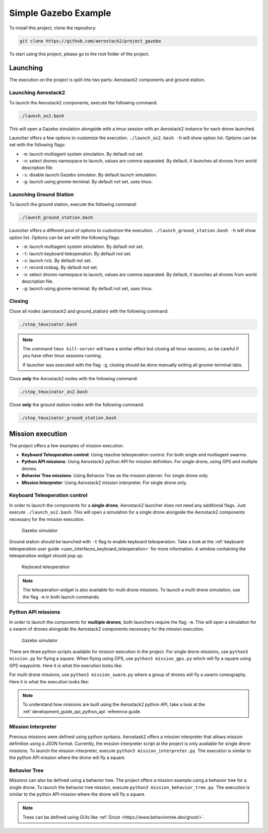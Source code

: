 .. _project_gazebo:

=====================
Simple Gazebo Example
=====================

To install this project, clone the repository:

.. code-block:: bash

   git clone https://github.com/aerostack2/project_gazebo

To start using this project, please go to the root folder of the project.


.. _project_gazebo_launching:

---------
Launching
---------

The execution on the project is split into two parts: Aerostack2 components and ground station.

Launching Aerostack2
====================

To launch the Aerostack2 components, execute the following command:

.. code-block:: bash

    ./launch_as2.bash


This will open a Gazebo simulation alongside with a tmux session with an Aerostack2 instance for each drone launched.

Launcher offers a few options to customize the execution. ``./launch_as2.bash -h`` will show option list. Options can be set with the following flags:

- ``-m``: launch multiagent system simulation. By default not set.
- ``-n``: select drones namespace to launch, values are comma separated. By default, it launches all drones from world description file.
- ``-s``: disable launch Gazebo simulator. By default launch simulation.
- ``-g``: launch using gnome-terminal. By default not set, uses tmux.

Launching Ground Station
========================

To launch the ground station, execute the following command:

.. code-block:: bash

    ./launch_ground_station.bash

Launcher offers a different pool of options to customize the execution. ``./launch_ground_station.bash -h`` will show option list. Options can be set with the following flags:

- ``-m``: launch multiagent system simulation. By default not set.
- ``-t``: launch keyboard teleoperation. By default not set.
- ``-v``: launch rviz. By default not set.
- ``-r``: record rosbag. By default not set.
- ``-n``: select drones namespace to launch, values are comma separated. By default, it launches all drones from world description file.
- ``-g``: launch using gnome-terminal. By default not set, uses tmux.

Closing
=======

Close all nodes (aerostack2 and ground_station) with the following command:

.. code-block:: bash

    ./stop_tmuxinator.bash

.. note::

    The command ``tmux kill-server`` will have a similar effect but closing all tmux sessions, so be careful if you have other tmux sessions running.

    If launcher was executed with the flag ``-g``, closing should be done manually exiting all gnome-terminal tabs.

Close **only** the Aerostack2 nodes with the following command:

.. code-block:: bash

    ./stop_tmuxinator_as2.bash

Close **only** the ground station nodes with the following command:

.. code-block:: bash

    ./stop_tmuxinator_ground_station.bash


.. _project_gazebo_mission:

-----------------
Mission execution
-----------------

The project offers a few examples of mission execution.

- **Keyboard Teleoperation control**: Using reactive teleoperation control. For both single and multiagent swarms.
- **Python API missions**: Using Aerostack2 python API for mission definition. For single drone, using GPS and multiple drones.
- **Behavior Tree missions**: Using Behavior Tree as the mission planner. For single drone only.
- **Mission Interpreter**: Using Aerostack2 mission interpreter. For single drone only.


.. _project_gazebo_keyboard_teleoperation:

Keyboard Teleoperation control
==============================

In order to launch the components for a **single drone**, Aerostack2 launcher does not need any additional flags. Just execute ``./launch_as2.bash``.
This will open a simulation for a single drone alongside the Aerostack2 components necessary for the mission execution. 

.. figure:: images/single_drone_gz.png
   :scale: 50
   :class: with-shadow
   
   Gazebo simulator

Ground station should be launched with ``-t`` flag to enable keyboard teleoperation. Take a look at the :ref:`keyboard teleoperation user guide <user_interfaces_keyboard_teleoperation>` for more information.
A window containing the teleoperation widget should pop up:

.. figure:: images/keyboard_teleop_view.png
   :scale: 50
   :class: with-shadow
   
   Keyboard teleoperation

.. note::

    The teleoperation widget is also available for multi drone missions. To launch a multi drone simulation, use the flag ``-m`` in both launch commands.


.. _project_gazebo_python_api:

Python API missions
===================

In order to launch the components for **multiple drones**, both launchers require the flag ``-m``.
This will open a simulation for a swarm of drones alongside the Aerostack2 components necessary for the mission execution.

.. figure:: images/swarm_gz.png
   :scale: 50
   :class: with-shadow
   
   Gazebo simulator

There are three python scripts available for mission execution in the project. For single drone missions, use ``python3 mission.py`` for flying a square.
When flying using GPS, use ``python3 mission_gps.py`` which will fly a square using GPS waypoints. Here it is what the execution looks like:

.. raw:: html

    <div style="position: relative; padding-bottom: 56.25%; height: 0; overflow: hidden; max-width: 100%; height: auto;">
        <iframe src="https://www.youtube.com/embed/57pg6cQ1MGw" frameborder="0" allowfullscreen style="position: absolute; top: 0; left: 0; width: 100%; height: 100%;"></iframe>
    </div>


For multi drone missions, use ``python3 mission_swarm.py`` where a group of drones will fly a swarm coreography. Here it is what the execution looks like:

.. raw:: html

    <div style="position: relative; padding-bottom: 56.25%; height: 0; overflow: hidden; max-width: 100%; height: auto;">
        <iframe src="https://www.youtube.com/embed/gyOPm7apPxo" frameborder="0" allowfullscreen style="position: absolute; top: 0; left: 0; width: 100%; height: 100%;"></iframe>
    </div>

.. note::

    To understand how missions are built using the Aerostack2 python API, take a look at the :ref:`development_guide_api_python_api` reference guide.


.. _project_gazebo_mission_interpreter:

Mission Interpreter
===================

Previous missions were defined using python syntaxis. Aerostask2 offers a mission interpreter that allows mission definition using a JSON format.
Currently, the mission interpreter script at the project is only available for single drone missions.
To launch the mission interpreter, execute ``python3 mission_interpreter.py``.
The execution is similar to the python API mission where the drone will fly a square.


.. _project_gazebo_behavior_tree:

Behavior Tree
=============

Missions can also be defined using a behavior tree. The project offers a mission example using a behavior tree for a single drone.
To launch the behavior tree mission, execute ``python3 mission_behavior_tree.py``.
The execution is similar to the python API mission where the drone will fly a square.

.. note::

    Trees can be defined using GUIs like :ref:`Groot <https://www.behaviortree.dev/groot/>`.
